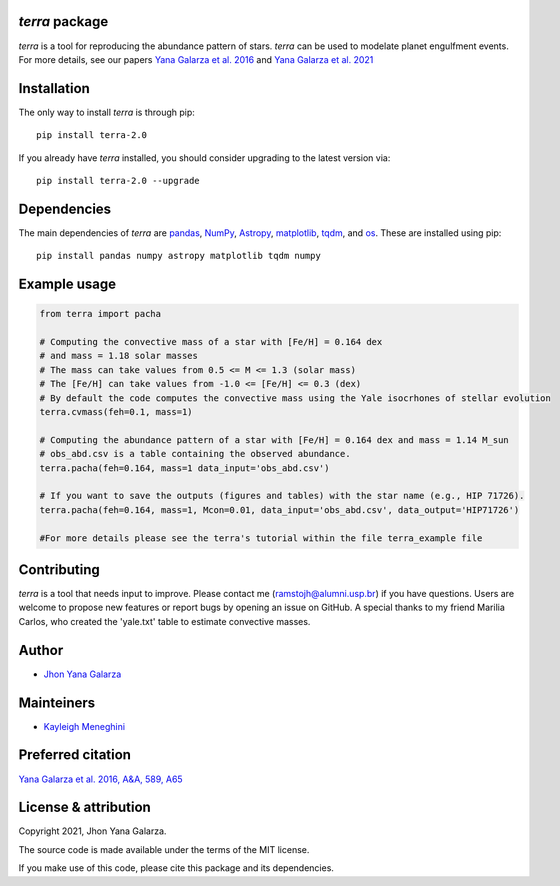 *terra* package
---------------
*terra* is a tool for reproducing the abundance pattern of stars. *terra* can be used to modelate planet engulfment events. For more details, see our papers  `Yana Galarza et al. 2016 <https://ui.adsabs.harvard.edu/abs/2016A%26A...589A..65G/abstract>`_ and  `Yana Galarza et al. 2021 <https://ui.adsabs.harvard.edu/abs/2021arXiv210900679G>`_

Installation
------------
The only way to install *terra* is through pip::

    pip install terra-2.0

If you already have *terra* installed, you should consider upgrading to the latest version via::

    pip install terra-2.0 --upgrade

Dependencies
------------
The main dependencies of *terra* are `pandas <https://pandas.pydata.org/>`_, `NumPy <https://numpy.org/>`_, `Astropy <https://www.astropy.org/>`_, `matplotlib <https://matplotlib.org/>`_, `tqdm <https://tqdm.github.io/>`_, and `os <https://docs.python.org/3/library/os.html>`_. 
These are installed using pip::

    pip install pandas numpy astropy matplotlib tqdm numpy 
    
Example usage
-------------

.. code-block:: python

    from terra import pacha
    
    # Computing the convective mass of a star with [Fe/H] = 0.164 dex 
    # and mass = 1.18 solar masses
    # The mass can take values from 0.5 <= M <= 1.3 (solar mass)
    # The [Fe/H] can take values from -1.0 <= [Fe/H] <= 0.3 (dex)
    # By default the code computes the convective mass using the Yale isocrhones of stellar evolution
    terra.cvmass(feh=0.1, mass=1)
    
    # Computing the abundance pattern of a star with [Fe/H] = 0.164 dex and mass = 1.14 M_sun
    # obs_abd.csv is a table containing the observed abundance.
    terra.pacha(feh=0.164, mass=1 data_input='obs_abd.csv')
    
    # If you want to save the outputs (figures and tables) with the star name (e.g., HIP 71726).
    terra.pacha(feh=0.164, mass=1, Mcon=0.01, data_input='obs_abd.csv', data_output='HIP71726')
    
    #For more details please see the terra's tutorial within the file terra_example file
    

Contributing
------------
*terra* is a tool that needs input to improve. Please contact me (ramstojh@alumni.usp.br) if you have questions. Users are welcome to propose new features or report bugs by opening an issue on GitHub. A special thanks to my friend Marilia Carlos, who created the 'yale.txt' table to estimate convective masses.


Author
------
- `Jhon Yana Galarza <https://github.com/ramstojh>`_

Mainteiners
-----------
- `Kayleigh Meneghini <https://github.com/kaykeigh>`_

Preferred citation
------------------
`Yana Galarza et al. 2016, A&A, 589, A65 <https://ui.adsabs.harvard.edu/abs/2016A%26A...589A..65G/abstract>`_


License & attribution
---------------------

Copyright 2021, Jhon Yana Galarza.

The source code is made available under the terms of the MIT license.

If you make use of this code, please cite this package and its dependencies.
